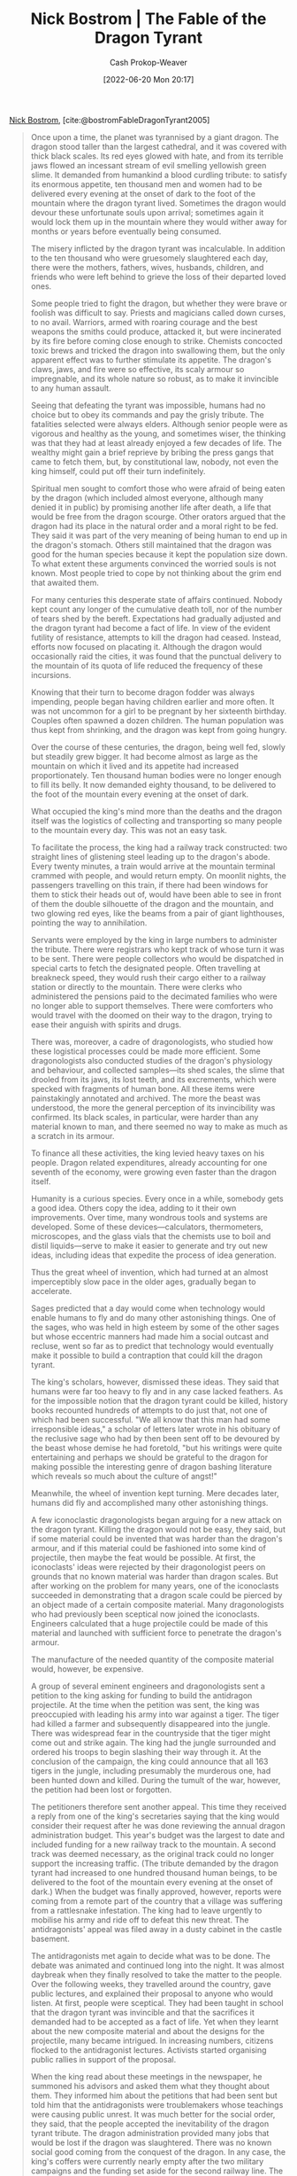:PROPERTIES:
:ROAM_REFS: [cite:@bostromFableDragonTyrant2005]
:ID:       2a13c6a7-c74c-408b-b30e-69a18c9ad9ab
:LAST_MODIFIED: [2023-09-05 Tue 20:16]
:END:
#+title: Nick Bostrom | The Fable of the Dragon Tyrant
#+hugo_custom_front_matter: :slug "2a13c6a7-c74c-408b-b30e-69a18c9ad9ab"
#+author: Cash Prokop-Weaver
#+date: [2022-06-20 Mon 20:17]
#+filetags: :reference:
 
[[id:c4ab056e-de36-4ff5-8f41-e634b6b9431c][Nick Bostrom]], [cite:@bostromFableDragonTyrant2005]

#+begin_quote
Once upon a time, the planet was tyrannised by a giant dragon. The dragon stood taller than the largest cathedral, and it was covered with thick black scales. Its red eyes glowed with hate, and from its terrible jaws flowed an incessant stream of evil smelling yellowish green slime. It demanded from humankind a blood curdling tribute: to satisfy its enormous appetite, ten thousand men and women had to be delivered every evening at the onset of dark to the foot of the mountain where the dragon tyrant lived. Sometimes the dragon would devour these unfortunate souls upon arrival; sometimes again it would lock them up in the mountain where they would wither away for months or years before eventually being consumed.

The misery inflicted by the dragon tyrant was incalculable. In addition to the ten thousand who were gruesomely slaughtered each day, there were the mothers, fathers, wives, husbands, children, and friends who were left behind to grieve the loss of their departed loved ones.

Some people tried to fight the dragon, but whether they were brave or foolish was difficult to say. Priests and magicians called down curses, to no avail. Warriors, armed with roaring courage and the best weapons the smiths could produce, attacked it, but were incinerated by its fire before coming close enough to strike. Chemists concocted toxic brews and tricked the dragon into swallowing them, but the only apparent effect was to further stimulate its appetite. The dragon's claws, jaws, and fire were so effective, its scaly armour so impregnable, and its whole nature so robust, as to make it invincible to any human assault.

Seeing that defeating the tyrant was impossible, humans had no choice but to obey its commands and pay the grisly tribute. The fatalities selected were always elders. Although senior people were as vigorous and healthy as the young, and sometimes wiser, the thinking was that they had at least already enjoyed a few decades of life. The wealthy might gain a brief reprieve by bribing the press gangs that came to fetch them, but, by constitutional law, nobody, not even the king himself, could put off their turn indefinitely.

Spiritual men sought to comfort those who were afraid of being eaten by the dragon (which included almost everyone, although many denied it in public) by promising another life after death, a life that would be free from the dragon scourge. Other orators argued that the dragon had its place in the natural order and a moral right to be fed. They said it was part of the very meaning of being human to end up in the dragon's stomach. Others still maintained that the dragon was good for the human species because it kept the population size down. To what extent these arguments convinced the worried souls is not known. Most people tried to cope by not thinking about the grim end that awaited them.

For many centuries this desperate state of affairs continued. Nobody kept count any longer of the cumulative death toll, nor of the number of tears shed by the bereft. Expectations had gradually adjusted and the dragon tyrant had become a fact of life. In view of the evident futility of resistance, attempts to kill the dragon had ceased. Instead, efforts now focused on placating it. Although the dragon would occasionally raid the cities, it was found that the punctual delivery to the mountain of its quota of life reduced the frequency of these incursions.

Knowing that their turn to become dragon fodder was always impending, people began having children earlier and more often. It was not uncommon for a girl to be pregnant by her sixteenth birthday. Couples often spawned a dozen children. The human population was thus kept from shrinking, and the dragon was kept from going hungry.

Over the course of these centuries, the dragon, being well fed, slowly but steadily grew bigger. It had become almost as large as the mountain on which it lived and its appetite had increased proportionately. Ten thousand human bodies were no longer enough to fill its belly. It now demanded eighty thousand, to be delivered to the foot of the mountain every evening at the onset of dark.

What occupied the king's mind more than the deaths and the dragon itself was the logistics of collecting and transporting so many people to the mountain every day. This was not an easy task.

To facilitate the process, the king had a railway track constructed: two straight lines of glistening steel leading up to the dragon's abode. Every twenty minutes, a train would arrive at the mountain terminal crammed with people, and would return empty. On moonlit nights, the passengers travelling on this train, if there had been windows for them to stick their heads out of, would have been able to see in front of them the double silhouette of the dragon and the mountain, and two glowing red eyes, like the beams from a pair of giant lighthouses, pointing the way to annihilation.

Servants were employed by the king in large numbers to administer the tribute. There were registrars who kept track of whose turn it was to be sent. There were people collectors who would be dispatched in special carts to fetch the designated people. Often travelling at breakneck speed, they would rush their cargo either to a railway station or directly to the mountain. There were clerks who administered the pensions paid to the decimated families who were no longer able to support themselves. There were comforters who would travel with the doomed on their way to the dragon, trying to ease their anguish with spirits and drugs.

There was, moreover, a cadre of dragonologists, who studied how these logistical processes could be made more efficient. Some dragonologists also conducted studies of the dragon's physiology and behaviour, and collected samples—its shed scales, the slime that drooled from its jaws, its lost teeth, and its excrements, which were specked with fragments of human bone. All these items were painstakingly annotated and archived. The more the beast was understood, the more the general perception of its invincibility was confirmed. Its black scales, in particular, were harder than any material known to man, and there seemed no way to make as much as a scratch in its armour.

To finance all these activities, the king levied heavy taxes on his people. Dragon related expenditures, already accounting for one seventh of the economy, were growing even faster than the dragon itself.

Humanity is a curious species. Every once in a while, somebody gets a good idea. Others copy the idea, adding to it their own improvements. Over time, many wondrous tools and systems are developed. Some of these devices—calculators, thermometers, microscopes, and the glass vials that the chemists use to boil and distil liquids—serve to make it easier to generate and try out new ideas, including ideas that expedite the process of idea generation.

Thus the great wheel of invention, which had turned at an almost imperceptibly slow pace in the older ages, gradually began to accelerate.

Sages predicted that a day would come when technology would enable humans to fly and do many other astonishing things. One of the sages, who was held in high esteem by some of the other sages but whose eccentric manners had made him a social outcast and recluse, went so far as to predict that technology would eventually make it possible to build a contraption that could kill the dragon tyrant.

The king's scholars, however, dismissed these ideas. They said that humans were far too heavy to fly and in any case lacked feathers. As for the impossible notion that the dragon tyrant could be killed, history books recounted hundreds of attempts to do just that, not one of which had been successful. "We all know that this man had some irresponsible ideas," a scholar of letters later wrote in his obituary of the reclusive sage who had by then been sent off to be devoured by the beast whose demise he had foretold, "but his writings were quite entertaining and perhaps we should be grateful to the dragon for making possible the interesting genre of dragon bashing literature which reveals so much about the culture of angst!"

Meanwhile, the wheel of invention kept turning. Mere decades later, humans did fly and accomplished many other astonishing things.

A few iconoclastic dragonologists began arguing for a new attack on the dragon tyrant. Killing the dragon would not be easy, they said, but if some material could be invented that was harder than the dragon's armour, and if this material could be fashioned into some kind of projectile, then maybe the feat would be possible. At first, the iconoclasts' ideas were rejected by their dragonologist peers on grounds that no known material was harder than dragon scales. But after working on the problem for many years, one of the iconoclasts succeeded in demonstrating that a dragon scale could be pierced by an object made of a certain composite material. Many dragonologists who had previously been sceptical now joined the iconoclasts. Engineers calculated that a huge projectile could be made of this material and launched with sufficient force to penetrate the dragon's armour.

The manufacture of the needed quantity of the composite material would, however, be expensive.

A group of several eminent engineers and dragonologists sent a petition to the king asking for funding to build the antidragon projectile. At the time when the petition was sent, the king was preoccupied with leading his army into war against a tiger. The tiger had killed a farmer and subsequently disappeared into the jungle. There was widespread fear in the countryside that the tiger might come out and strike again. The king had the jungle surrounded and ordered his troops to begin slashing their way through it. At the conclusion of the campaign, the king could announce that all 163 tigers in the jungle, including presumably the murderous one, had been hunted down and killed. During the tumult of the war, however, the petition had been lost or forgotten.

The petitioners therefore sent another appeal. This time they received a reply from one of the king's secretaries saying that the king would consider their request after he was done reviewing the annual dragon administration budget. This year's budget was the largest to date and included funding for a new railway track to the mountain. A second track was deemed necessary, as the original track could no longer support the increasing traffic. (The tribute demanded by the dragon tyrant had increased to one hundred thousand human beings, to be delivered to the foot of the mountain every evening at the onset of dark.) When the budget was finally approved, however, reports were coming from a remote part of the country that a village was suffering from a rattlesnake infestation. The king had to leave urgently to mobilise his army and ride off to defeat this new threat. The antidragonists' appeal was filed away in a dusty cabinet in the castle basement.

The antidragonists met again to decide what was to be done. The debate was animated and continued long into the night. It was almost daybreak when they finally resolved to take the matter to the people. Over the following weeks, they travelled around the country, gave public lectures, and explained their proposal to anyone who would listen. At first, people were sceptical. They had been taught in school that the dragon tyrant was invincible and that the sacrifices it demanded had to be accepted as a fact of life. Yet when they learnt about the new composite material and about the designs for the projectile, many became intrigued. In increasing numbers, citizens flocked to the antidragonist lectures. Activists started organising public rallies in support of the proposal.

When the king read about these meetings in the newspaper, he summoned his advisors and asked them what they thought about them. They informed him about the petitions that had been sent but told him that the antidragonists were troublemakers whose teachings were causing public unrest. It was much better for the social order, they said, that the people accepted the inevitability of the dragon tyrant tribute. The dragon administration provided many jobs that would be lost if the dragon was slaughtered. There was no known social good coming from the conquest of the dragon. In any case, the king's coffers were currently nearly empty after the two military campaigns and the funding set aside for the second railway line. The king, who was at the time enjoying great popularity for having vanquished the rattlesnake infestation, listened to his advisors' arguments but worried that he might lose some of his popular support if he was seen to ignore the antidragonist petition. He therefore decided to hold an open hearing. Leading dragonologists, ministers of the state, and interested members of the public were invited to attend.

The meeting took place on the darkest day of the year, just before the Christmas holidays, in the largest hall of the royal castle. The hall was packed to the last seat and people were crowding in the aisles. The mood was charged with an earnest intensity normally reserved for pivotal wartime sessions.

After the king had welcomed everyone, he gave the floor to the leading scientist behind the antidragonist proposal, a woman with a serious, almost stern expression on her face. She proceeded to explain in clear language how the proposed device would work and how the requisite amount of the composite material could be manufactured. Given the requested amount of funding, it should be possible to complete the work in fifteen to twenty years. With an even greater amount of funding, it might be possible to do it in as little as twelve years. There could, however, be no absolute guarantee that it would work. The crowd followed her presentation intently.

Next to speak was the king's chief advisor for morality, a man with a booming voice that easily filled the auditorium.

"Let us grant that this woman is correct about the science and that the project is technologically possible, although I don't think that has actually been proven. Now she desires that we get rid of the dragon. Presumably, she thinks she's got the right not to be chewed up by the dragon. How wilful and presumptuous. The finitude of human life is a blessing for every individual, whether he knows it or not. Getting rid of the dragon, which might seem like such a convenient thing to do, would undermine our human dignity. The preoccupation with killing the dragon will deflect us from realising more fully the aspirations to which our lives naturally point, from living well rather than merely staying alive. It is debasing, yes debasing, for a person to want to continue his or her mediocre life for as long as possible without worrying about some of the higher questions about what life is to be used for. But I tell you, the nature of the dragon is to eat humans, and our own species specified nature is truly and nobly fulfilled only by getting eaten by it..."

The audience listened respectfully to this highly decorated speaker. The phrases were so eloquent that it was hard to resist the feeling that some deep thoughts must lurk behind them, although nobody could quite grasp what they were. Surely, words coming from such a distinguished appointee of the king must have profound substance.

The speaker next in line was a spiritual sage who was widely respected for his kindness and gentleness as well as for his devotion. As he strode to the podium, a small boy yelled out from the audience: "The dragon is bad!"

The boy's parents turned bright red and began hushing and scolding the child. But the sage said: "Let the boy speak. He is probably wiser than an old fool like me."

At first, the boy was too scared and confused to move but when he saw the genuinely friendly smile on the sage's face and the outreached hand, he obediently took it and followed the sage up to the podium. "Now, there's a brave little man," said the sage. "Are you afraid of the dragon?"

"I want my granny back," said the boy.

"Did the dragon take your granny away?"

"Yes," the boy said, tears welling up in his large frightened eyes. "Granny promised that she would teach me how to bake gingerbread cookies for Christmas. She said that we would make a little house out of gingerbread and little gingerbread men that would live in it. Then those people in white clothes came and took Granny away to the dragon...The dragon is bad and it eats people…I want my Granny back!"

At this point the child was crying so hard that the sage had to return him to his parents.

There were several other speakers that evening, but the child's simple testimony had punctured the rhetorical balloon that the king's ministers had tried to inflate. The people were backing the antidragonists, and by the end of the evening even the king had come to recognise the reason and the humanity of their cause. In his closing statement, he simply said: "Let's do it!"

As the news spread, celebrations erupted in the streets. Those who had been campaigning for the antidragonists toasted each other and drank to the future of humanity.

The next morning, a billion people woke up and realised that their turn to be sent to the dragon would come before the projectile would be completed. A tipping point was reached. Whereas before, active support for the antidragonist cause had been limited to a small group of visionaries, it now became the number one priority and concern on everybody's mind. The abstract notion of "the general will" took on an almost tangible intensity and concreteness. Mass rallies raised money for the projectile project and urged the king to increase the level of state support. The king responded to these appeals. In his New Year address, he announced that he would pass an extra appropriations bill to support the project at a high level of funding; additionally, he would sell off his summer castle and some of his land and make a large personal donation. "I believe that this nation should commit itself to achieving the goal, before this decade is out, of freeing the world from the ancient scourge of the dragon tyrant."

Thus started a great technological race against time. The concept of an antidragon projectile was simple, but to make it a reality required solutions to a thousand smaller technical problems, each of which required dozens of time consuming steps and missteps. Test missiles were fired but fell dead to the ground or flew off in the wrong direction. In one tragic accident, a wayward missile landed on a hospital and killed several hundred patients and staff. Now, however, there was a real seriousness of purpose, and the tests continued even as the corpses were being dug out from the debris.

Despite almost unlimited funding and round the clock work by the technicians, the king's deadline could not be met. The decade concluded and the dragon was still alive and well. The effort, however, was getting closer. A prototype missile had been successfully test fired. Production of the core, made of the expensive composite material, was on schedule for its completion to coincide with the finishing of the fully tested and debugged missile shell into which it was to be loaded. The launch date was set to be the following year's New Year's Eve, exactly twelve years after the project's official inauguration. The best selling Christmas gift that year was a calendar that counted down the days to time zero, the proceeds going to the projectile project.

The king had undergone a personal transformation from his earlier frivolous and thoughtless self. He now spent as much time as he could in the laboratories and the manufacturing plants, encouraging the workers, and praising their toil. Sometimes he would bring a sleeping bag and spend the night on a noisy machine floor. He even studied and tried to understand the technical aspects of their work. Yet he confined himself to giving moral support and refrained from meddling in technical and managerial matters.

Seven days before New Year, the woman who had made the case for the project almost twelve years earlier, and was now its chief executive, came to the royal castle and requested an urgent audience with the king. When the king got her note, he excused himself to the foreign dignitaries whom he was reluctantly entertaining at the annual Christmas dinner and hurried off to the private room where the scientist was waiting. As always of late, she looked pale and worn from her long working hours. This evening, however, the king also thought he could detect a ray of relief and satisfaction in her eyes.

She told him that the missile had been deployed, the core had been loaded, everything had been triple checked, they were ready to launch, and would the king give his final go ahead. The king sank down in an armchair and closed his eyes. He was thinking hard. By launching the projectile tonight, one week early, seven hundred thousand people would be saved. Yet if something went wrong, if it missed its target and hit the mountain instead, it would be a disaster. A new core would have to be constructed from scratch and the project would be set back by some four years. He sat there, silently, for almost an hour. Just as the scientist had become convinced that he had fallen asleep, he opened his eyes and said in a firm voice: "No. I want you to go right back to the lab. I want you to check and then recheck everything again." The scientist could not help a sigh escaping her; but she nodded and left.

The last day of the year was cold and overcast, but there was no wind, which meant good launch conditions. The sun was setting. Technicians were scuttling around making the final adjustments and giving everything one last check. The king and his closest advisors were observing from a platform close to the launch pad. Further away, behind a fence, large numbers of the public had assembled to witness the great event. A large clock was showing the countdown: fifty minutes to go.

An advisor tapped the king on the shoulder and drew his attention to the fence. There was some tumult. Somebody had apparently jumped the fence and was running toward the platform where the king sat. Security quickly caught up with him. He was handcuffed and taken away. The king turned his attention back to the launch pad, and to the mountain in the background. In front of it, he could see the dark slumped profile of the dragon. It was eating.

Some twenty minutes later, the king was surprised to see the handcuffed man reappearing a short distance from the platform. His nose was bleeding and he was accompanied by two security guards. The man appeared to be in frenzied state. When he spotted the king, he began shouting at the top of his lungs: "The last train! The last train! Stop the last train!"

"Who is this young man?" said the king. "His face seems familiar, but I cannot quite place him. What does he want? Let him come up."

The young man was a junior clerk in the ministry of transportation, and the reason for his frenzy was that he had discovered that his father was on the last train to the mountain. The king had ordered the train traffic to continue, fearing that any disruption might cause the dragon to stir and leave the open field in front of the mountain where it now spent most of its time. The young man begged the king to issue a recall order for the last train, which was due to arrive at the mountain terminal five minutes before time zero.

"I cannot do it," said the king, "I cannot take the risk."

"But the trains frequently run five minutes late. The dragon won't notice! Please!"

The young man was kneeling before the king, imploring him to save his father's life and the lives of the other thousand passengers onboard that last train.

The king looked down at the pleading, bloodied face of the young man, but he bit his lip, and shook his head. The young man continued to wail even as the guards carried him off the platform: "Please! Stop the last train! Please!"

The king stood silent and motionless, until, after a while, the wailing suddenly ceased. The king looked up and glanced over at the countdown clock: five minutes remaining.

Four minutes. Three minutes. Two minutes.

The last technician left the launch pad.

30 seconds. 20 seconds. Ten, nine, eight…

As a ball of fire enveloped the launch pad and the missile shot out, the spectators instinctively rose to the tips of their toes, and all eyes fixated at the front end of the white flame from the rocket's afterburners, heading towards the distant mountain. The masses, the king, the low and the high, the young and the old, it was as if at this moment they shared a single awareness, a single conscious experience: that white flame, shooting into the dark, embodying the human spirit, its fear and its hope…striking at the heart of evil. The silhouette on the horizon tumbled, and fell. A thousand voices of pure joy rose from the assembled masses, joined seconds later by a deafening drawn out thud from the collapsing monster as if the Earth itself was drawing a sigh of relief. After centuries of oppression, humanity at last was free from the cruel tyranny of the dragon.

The joy cry resolved into a jubilating chant: "Long live the king! Long live us all!" The king's advisors, like everybody that night, were as happy as children; they embraced each other and congratulated the king: "We did it! We did it!"

The king, however, answered in a broken voice: "Yes, we did it, we killed the dragon today. But damn, why did we start so late? This could have been done five, maybe ten years ago! Millions of people wouldn't have had to die."

The king stepped off the platform and walked up to the young man in handcuffs, who was sitting on the ground. There he fell down on his knees. "Forgive me! Oh my God, please forgive me!"
#+end_quote

* Flashcards :noexport:
:PROPERTIES:
:ANKI_DECK: Default
:END:
** Describe :fc:
:PROPERTIES:
:ID:       2f52ecdb-7ffd-4fd0-88a7-360a62609bd2
:ANKI_NOTE_ID: 1658199068824
:FC_CREATED: 2022-07-19T02:51:08Z
:FC_TYPE:  double
:END:
:REVIEW_DATA:
| position | ease | box | interval | due                  |
|----------+------+-----+----------+----------------------|
| front    | 2.65 |   7 |   294.20 | 2023-11-23T20:33:42Z |
| back     | 2.80 |   7 |   294.20 | 2023-12-06T20:45:41Z |
:END:
[[id:2a13c6a7-c74c-408b-b30e-69a18c9ad9ab][The Fable of the Dragon Tyrant]]
*** Back
A parable which contextualizes human death as something to be defeated.
*** Source
[cite:@bostromFableDragonTyrant2005]
** Source :fc:
:PROPERTIES:
:ID:       b513eea6-b682-4e28-a164-ab7ffbce2f6b
:ANKI_NOTE_ID: 1658322758501
:FC_CREATED: 2022-07-20T13:12:38Z
:FC_TYPE:  normal
:END:
:REVIEW_DATA:
| position | ease | box | interval | due                  |
|----------+------+-----+----------+----------------------|
| front    | 2.80 |   7 |   256.21 | 2023-11-21T08:17:50Z |
:END:
[[id:2a13c6a7-c74c-408b-b30e-69a18c9ad9ab][The Fable of the Dragon Tyrant]]
*** Back
[[id:c4ab056e-de36-4ff5-8f41-e634b6b9431c][Nick Bostrom]]
* Bibliography
#+print_bibliography:
